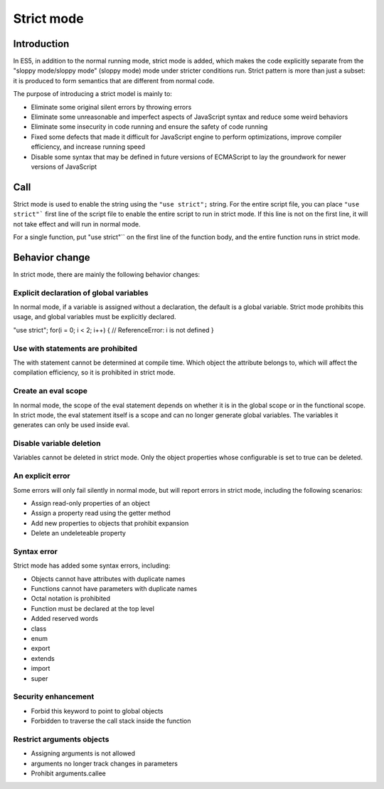 Strict mode
========================================

Introduction
----------------------------------------
In ES5, in addition to the normal running mode, strict mode is added, which makes the code explicitly separate from the "sloppy mode/sloppy mode" (sloppy mode) mode under stricter conditions run. Strict pattern is more than just a subset: it is produced to form semantics that are different from normal code.

The purpose of introducing a strict model is mainly to:

- Eliminate some original silent errors by throwing errors
- Eliminate some unreasonable and imperfect aspects of JavaScript syntax and reduce some weird behaviors
- Eliminate some insecurity in code running and ensure the safety of code running
- Fixed some defects that made it difficult for JavaScript engine to perform optimizations, improve compiler efficiency, and increase running speed
- Disable some syntax that may be defined in future versions of ECMAScript to lay the groundwork for newer versions of JavaScript

Call
----------------------------------------
Strict mode is used to enable the string using the ``"use strict";`` string. For the entire script file, you can place ``"use strict"``` first line of the script file to enable the entire script to run in strict mode. If this line is not on the first line, it will not take effect and will run in normal mode.

For a single function, put "use strict"`` on the first line of the function body, and the entire function runs in strict mode.

Behavior change
----------------------------------------
In strict mode, there are mainly the following behavior changes:

Explicit declaration of global variables
~~~~~~~~~~~~~~~~~~~~~~~~~~~~~~~~~~~~~~~~
In normal mode, if a variable is assigned without a declaration, the default is a global variable. Strict mode prohibits this usage, and global variables must be explicitly declared.

.. code-block:: javascript

"use strict";
for(i = 0; i < 2; i++) { // ReferenceError: i is not defined
}

Use with statements are prohibited
~~~~~~~~~~~~~~~~~~~~~~~~~~~~~~~~~~~~~~~~
The with statement cannot be determined at compile time. Which object the attribute belongs to, which will affect the compilation efficiency, so it is prohibited in strict mode.

Create an eval scope
~~~~~~~~~~~~~~~~~~~~~~~~~~~~~~~~~~~~~~~~
In normal mode, the scope of the eval statement depends on whether it is in the global scope or in the functional scope. In strict mode, the eval statement itself is a scope and can no longer generate global variables. The variables it generates can only be used inside eval.

Disable variable deletion
~~~~~~~~~~~~~~~~~~~~~~~~~~~~~~~~~~~~~~~~
Variables cannot be deleted in strict mode. Only the object properties whose configurable is set to true can be deleted.

An explicit error
~~~~~~~~~~~~~~~~~~~~~~~~~~~~~~~~~~~~~~~~
Some errors will only fail silently in normal mode, but will report errors in strict mode, including the following scenarios:

- Assign read-only properties of an object
- Assign a property read using the getter method
- Add new properties to objects that prohibit expansion
- Delete an undeleteable property

Syntax error
~~~~~~~~~~~~~~~~~~~~~~~~~~~~~~~~~~~~~~~~
Strict mode has added some syntax errors, including:

- Objects cannot have attributes with duplicate names
- Functions cannot have parameters with duplicate names
- Octal notation is prohibited
- Function must be declared at the top level
- Added reserved words
- class
- enum
- export
- extends
- import
- super

Security enhancement
~~~~~~~~~~~~~~~~~~~~~~~~~~~~~~~~~~~~~~~~
- Forbid this keyword to point to global objects
- Forbidden to traverse the call stack inside the function

Restrict arguments objects
~~~~~~~~~~~~~~~~~~~~~~~~~~~~~~~~~~~~~~~~
- Assigning arguments is not allowed
- arguments no longer track changes in parameters
- Prohibit arguments.callee
